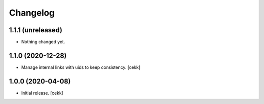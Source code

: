 Changelog
=========


1.1.1 (unreleased)
------------------

- Nothing changed yet.


1.1.0 (2020-12-28)
------------------

- Manage internal links with uids to keep consistency.
  [cekk]


1.0.0 (2020-04-08)
------------------

- Initial release.
  [cekk]
